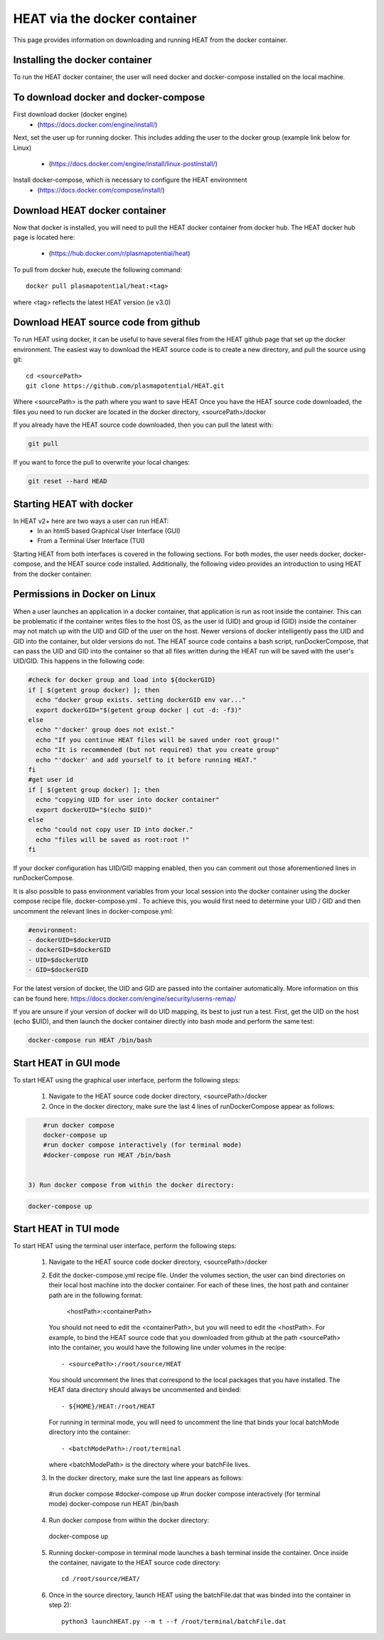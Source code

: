 HEAT via the docker container
#############################
This page provides information on downloading and running HEAT from the docker
container.

Installing the docker container
^^^^^^^^^^^^^^^^^^^^^^^^^^^^^^^

To run the HEAT docker container, the user will need docker and docker-compose
installed on the local machine.

To download docker and docker-compose
^^^^^^^^^^^^^^^^^^^^^^^^^^^^^^^^^^^^^

First download docker (docker engine)
 - (`<https://docs.docker.com/engine/install/>`_)

Next, set the user up for running docker.  This includes adding the user to the
docker group (example link below for Linux)
 - (`<https://docs.docker.com/engine/install/linux-postinstall/>`_)

Install docker-compose, which is necessary to configure the HEAT environment
  - (`<https://docs.docker.com/compose/install/>`_)

Download HEAT docker container
^^^^^^^^^^^^^^^^^^^^^^^^^^^^^^

Now that docker is installed, you will need to pull the HEAT docker container
from docker hub.  The HEAT docker hub page is located here:
 - (`<https://hub.docker.com/r/plasmapotential/heat>`_)

To pull from docker hub, execute the following command::

    docker pull plasmapotential/heat:<tag>

where <tag> reflects the latest HEAT version (ie v3.0)

Download HEAT source code from github
^^^^^^^^^^^^^^^^^^^^^^^^^^^^^^^^^^^^^

To run HEAT using docker, it can be useful to have several files from the HEAT
github page that set up the docker environment.  The easiest way to download the
HEAT source code is to create a new directory, and pull the source using git::

    cd <sourcePath>
    git clone https://github.com/plasmapotential/HEAT.git

Where <sourcePath> is the path where you want to save HEAT  Once you have the
HEAT source code downloaded, the files you need to run docker are located in the
docker directory, <sourcePath>/docker

If you already have the HEAT source code downloaded, then you can pull the latest with:

.. code-block:: bash

    git pull

If you want to force the pull to overwrite your local changes:

.. code-block:: bash

    git reset --hard HEAD


Starting HEAT with docker
^^^^^^^^^^^^^^^^^^^^^^^^^
In HEAT v2+ here are two ways a user can run HEAT:
 - In an html5 based Graphical User Interface (GUI)
 - From a Terminal User Interface (TUI)

Starting HEAT from both interfaces is covered in the following sections.  For
both modes, the user needs docker, docker-compose, and the HEAT source code
installed.  Additionally, the following video provides an introduction to using
HEAT from the docker container:


    .. raw:: html

        <div style="position: relative; padding-bottom: 2%; height: 0; overflow: hidden; max-width: 100%; height: auto;">
            <iframe width="560" height="315" src="https://www.youtube.com/embed/a1i_66ky_xQ" frameborder="0" allow="accelerometer; autoplay; clipboard-write; encrypted-media; gyroscope; picture-in-picture" allowfullscreen></iframe>
        </div>


Permissions in Docker on Linux
^^^^^^^^^^^^^^^^^^^^^^^^^^^^^^
When a user launches an application in a docker container, that application is run as root inside the container.
This can be problematic if the container writes files to the host OS, as the user id (UID) and group id (GID)
inside the container may not match up with the UID and GID of the user on the host.  Newer versions of docker
intelligently pass the UID and GID into the container, but older versions do not.  The HEAT source code contains
a bash script, runDockerCompose, that can pass the UID and GID into the container so that all files written during
the HEAT run will be saved with the user's UID/GID.  This happens in the following code:

.. code-block:: bash

    #check for docker group and load into ${dockerGID}
    if [ $(getent group docker) ]; then
      echo "docker group exists. setting dockerGID env var..."
      export dockerGID="$(getent group docker | cut -d: -f3)"
    else
      echo "'docker' group does not exist."
      echo "If you continue HEAT files will be saved under root group!"
      echo "It is recommended (but not required) that you create group"
      echo "'docker' and add yourself to it before running HEAT."
    fi
    #get user id
    if [ $(getent group docker) ]; then
      echo "copying UID for user into docker container"
      export dockerUID="$(echo $UID)"
    else
      echo "could not copy user ID into docker."
      echo "files will be saved as root:root !"
    fi


If your docker configuration has UID/GID mapping enabled, then you can comment out those
aforementioned lines in runDockerCompose.


It is also possible to pass environment variables from your local session into the docker container
using the docker compose recipe file, docker-compose.yml .  To achieve this, you would first need
to determine your UID / GID and then uncomment the relevant lines in docker-compose.yml:

.. code-block:: yaml

       #environment:
       - dockerUID=$dockerUID
       - dockerGID=$dockerGID
       - UID=$dockerUID
       - GID=$dockerGID

For the latest version of docker, the UID and GID are passed into the container
automatically.  More information on this can be found here:  https://docs.docker.com/engine/security/userns-remap/

If you are unsure if your version of docker will do UID mapping, its best to just run a test.  First, get the UID
on the host (echo $UID), and then launch the docker container directly into bash mode and perform the same test:

.. code-block:: bash

      docker-compose run HEAT /bin/bash



Start HEAT in GUI mode
^^^^^^^^^^^^^^^^^^^^^^
To start HEAT using the graphical user interface, perform the following steps:

  1) Navigate to the HEAT source code docker directory, <sourcePath>/docker
  2) Once in the docker directory, make sure the last 4 lines of runDockerCompose appear as follows::

.. code-block:: yaml

      #run docker compose
      docker-compose up
      #run docker compose interactively (for terminal mode)
      #docker-compose run HEAT /bin/bash


  3) Run docker compose from within the docker directory:

.. code-block:: bash

      docker-compose up

Start HEAT in TUI mode
^^^^^^^^^^^^^^^^^^^^^^
To start HEAT using the terminal user interface, perform the following steps:

  1) Navigate to the HEAT source code docker directory, <sourcePath>/docker
  2) Edit the docker-compose.yml recipe file.  Under the volumes section,
     the user can bind directories on their local host machine into the docker
     container.  For each of these lines, the host path and container path are
     in the following format:

        <hostPath>:<containerPath>
     You should not need to edit the <containerPath>, but you will need to edit
     the <hostPath>.  For example, to bind the HEAT source code that you
     downloaded from github at the path <sourcePath> into the container, you
     would have the following line under volumes in the recipe::

          - <sourcePath>:/root/source/HEAT
     You should uncomment the lines that correspond to the local packages that
     you have installed.  The HEAT data directory should always be uncommented
     and binded::

          - ${HOME}/HEAT:/root/HEAT
     For running in terminal mode, you will need to uncomment the line that
     binds your local batchMode directory into the container::

          - <batchModePath>:/root/terminal
     where <batchModePath> is the directory where your batchFile lives.

  3) In the docker directory, make sure the last line appears as follows::

    #run docker compose
    #docker-compose up
    #run docker compose interactively (for terminal mode)
    docker-compose run HEAT /bin/bash
  4) Run docker compose from within the docker directory::

    docker-compose up
  5) Running docker-compose in terminal mode launches a bash terminal inside the
     container.  Once inside the container, navigate to the HEAT source code
     directory::

      cd /root/source/HEAT/
  6) Once in the source directory, launch HEAT using the batchFile.dat that
     was binded into the container in step 2)::

      python3 launchHEAT.py --m t --f /root/terminal/batchFile.dat
